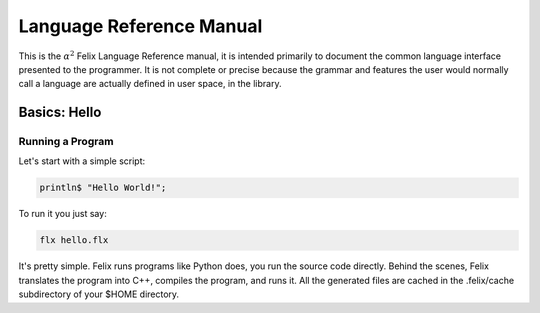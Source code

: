 Language Reference Manual
=========================

This is the :math:`\alpha^2` Felix Language Reference manual, it is intended primarily
to document the common language interface presented to the programmer.
It is not complete or precise because the grammar and features
the user would normally call a language are actually defined in
user space, in the library.
 
Basics: Hello 
*************


Running a Program
^^^^^^^^^^^^^^^^^

Let's start with a simple script:
 
.. code-block:: felix
   
   println$ "Hello World!";

To run it you just say:

.. code-block:: bash 
   
   flx hello.flx

It's pretty simple. Felix runs programs like Python does, you run the 
source code directly. Behind the scenes, Felix translates the program
into C++, compiles the program, and runs it. All the generated files
are cached in the .felix/cache subdirectory of your $HOME directory.


